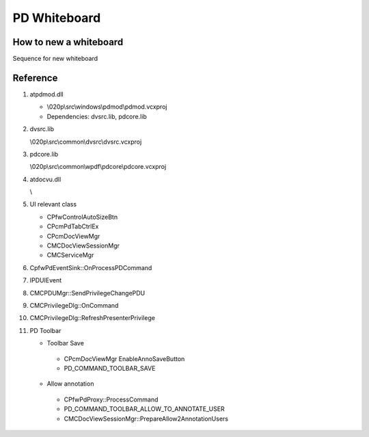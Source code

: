 PD Whiteboard
=============

How to new a whiteboard
-----------------------

Sequence for new whiteboard 

.. image:: _static/pd_new_whiteboard_mc.svg


Reference
---------

#. atpdmod.dll

   * \\020p\\src\\windows\\pdmod\\pdmod.vcxproj
   * Dependencies: dvsrc.lib, pdcore.lib

#. dvsrc.lib

   \\020p\\src\\common\\dvsrc\\dvsrc.vcxproj

#. pdcore.lib

   \\020p\\src\\common\\wpdf\\pdcore\\pdcore.vcxproj

#. atdocvu.dll 

   \\

#. UI relevant class

   * CPfwControlAutoSizeBtn
   * CPcmPdTabCtrlEx
   * CPcmDocViewMgr
   * CMCDocViewSessionMgr
   * CMCServiceMgr

#. CpfwPdEventSink::OnProcessPDCommand
#. IPDUIEvent
#. CMCPDUMgr::SendPrivilegeChangePDU
#. CMCPrivilegeDlg::OnCommand
#. CMCPrivilegeDlg::RefreshPresenterPrivilege

#. PD Toolbar

   * Toolbar Save
   
    + CPcmDocViewMgr EnableAnnoSaveButton
    + PD_COMMAND_TOOLBAR_SAVE
    
   * Allow annotation
   
    + CPfwPdProxy::ProcessCommand
    + PD_COMMAND_TOOLBAR_ALLOW_TO_ANNOTATE_USER
    + CMCDocViewSessionMgr::PrepareAllow2AnnotationUsers